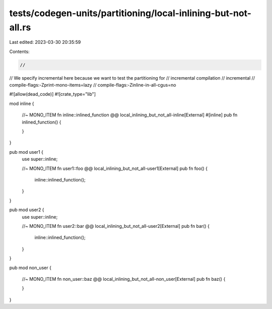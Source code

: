 tests/codegen-units/partitioning/local-inlining-but-not-all.rs
==============================================================

Last edited: 2023-03-30 20:35:59

Contents:

.. code-block:: rs

    //
// We specify incremental here because we want to test the partitioning for
// incremental compilation
// incremental
// compile-flags:-Zprint-mono-items=lazy
// compile-flags:-Zinline-in-all-cgus=no

#![allow(dead_code)]
#![crate_type="lib"]

mod inline {

    //~ MONO_ITEM fn inline::inlined_function @@ local_inlining_but_not_all-inline[External]
    #[inline]
    pub fn inlined_function()
    {

    }
}

pub mod user1 {
    use super::inline;

    //~ MONO_ITEM fn user1::foo @@ local_inlining_but_not_all-user1[External]
    pub fn foo() {
        inline::inlined_function();
    }
}

pub mod user2 {
    use super::inline;

    //~ MONO_ITEM fn user2::bar @@ local_inlining_but_not_all-user2[External]
    pub fn bar() {
        inline::inlined_function();
    }
}

pub mod non_user {

    //~ MONO_ITEM fn non_user::baz @@ local_inlining_but_not_all-non_user[External]
    pub fn baz() {

    }
}


